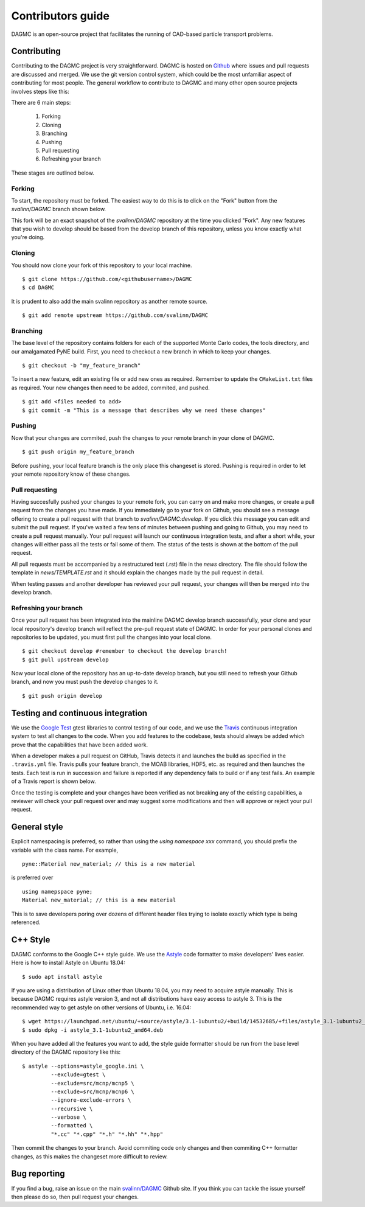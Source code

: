 Contributors guide
==================

DAGMC is an open-source project that facilitates the running of CAD-based
particle transport problems.

Contributing
~~~~~~~~~~~~

Contributing to the DAGMC project is very straightforward. DAGMC is hosted on
`Github <DAGMC_source_>`_ where issues and pull requests are discussed and
merged. We use the git version control system, which could be the most
unfamiliar aspect of contributing for most people. The general workflow to
contribute to DAGMC and many other open source projects involves steps like
this:

..  image:: workflow.png
    :height: 300
    :width:  600
    :alt:    Image showing the github workflow

There are 6 main steps:

    1. Forking
    2. Cloning
    3. Branching
    4. Pushing
    5. Pull requesting
    6. Refreshing your branch

These stages are outlined below.

Forking
-------

To start, the repository must be forked. The easiest way to do this is to click
on the "Fork" button from the `svalinn/DAGMC` branch shown below.

..  image:: workflow_fork.png
    :height: 150
    :width:  600
    :alt:    Image showing how to fork a repo

This fork will be an exact snapshot of the `svalinn/DAGMC` repository at the
time you clicked "Fork". Any new features that you wish to develop should be
based from the develop branch of this repository, unless you know exactly what
you're doing.

Cloning
-------

You should now clone your fork of this repository to your local machine.
::

    $ git clone https://github.com/<githubusername>/DAGMC
    $ cd DAGMC

It is prudent to also add the main svalinn repository as another remote source.
::

    $ git add remote upstream https://github.com/svalinn/DAGMC

Branching
---------

The base level of the repository contains folders for each of the supported
Monte Carlo codes, the tools directory, and our amalgamated PyNE build. First,
you need to checkout a new branch in which to keep your changes.
::

    $ git checkout -b "my_feature_branch"

To insert a new feature, edit an existing file or add new ones as required.
Remember to update the ``CMakeList.txt`` files as required. Your new changes
then need to be added, commited, and pushed.
::

    $ git add <files needed to add>
    $ git commit -m "This is a message that describes why we need these changes"

Pushing
-------

Now that your changes are commited, push the changes to your remote branch in
your clone of DAGMC.
::

    $ git push origin my_feature_branch

Before pushing, your local feature branch is the only place this changeset is
stored. Pushing is required in order to let your remote repository know of these
changes.

Pull requesting
---------------

Having succesfully pushed your changes to your remote fork, you can carry on and
make more changes, or create a pull request from the changes you have made. If
you immediately go to your fork on Github, you should see a message offering to
create a pull request with that branch to `svalinn/DAGMC:develop`. If you click
this message you can edit and submit the pull request. If you've waited a few
tens of minutes between pushing and going to Github, you may need to create a
pull request manually. Your pull request will launch our continuous integration
tests, and after a short while, your changes will either pass all the tests or
fail some of them. The status of the tests is shown at the bottom of the
pull request.

..  image:: github_testing.png
    :height: 400
    :width:  600
    :alt:    Image showing when testing is launched.

All pull requests must be accompanied by a restructured text (.rst) file in the
`news` directory. The file should follow the template in `news/TEMPLATE.rst` and
it should explain the changes made by the pull request in detail.

When testing passes and another developer has reviewed your pull request, your
changes will then be merged into the develop branch.

Refreshing your branch
----------------------

Once your pull request has been integrated into the mainline DAGMC develop
branch successfully, your clone and your local repository's develop branch will
reflect the pre-pull request state of DAGMC. In order for your personal clones
and repositories to be updated, you must first pull the changes into your local
clone.
::

    $ git checkout develop #remember to checkout the develop branch!
    $ git pull upstream develop

Now your local clone of the repository has an up-to-date develop branch, but you
still need to refresh your Github branch, and now you must push the develop
changes to it.
::

    $ git push origin develop

Testing and continuous integration
~~~~~~~~~~~~~~~~~~~~~~~~~~~~~~~~~~

We use the `Google Test <Google_test_>`_ gtest libraries to control testing of
our code, and we use the Travis_ continuous integration system to test all
changes to the code. When you add features to the codebase, tests should always
be added which prove that the capabilities that have been added work.

When a developer makes a pull request on GitHub, Travis detects it and launches
the build as specified in the ``.travis.yml`` file. Travis pulls your feature
branch, the MOAB libraries, HDF5, etc. as required and then launches the tests.
Each test is run in succession and failure is reported if any dependency fails
to build or if any test fails. An example of a Travis report is shown below.

..  image:: travis_example.png
    :height: 300
    :width:  600
    :alt:    Image showing the status of the an example Travis-CI run

Once the testing is complete and your changes have been verified as not breaking
any of the existing capabilities, a reviewer will check your pull request over
and may suggest some modifications and then will approve or reject your pull
request.

General style
~~~~~~~~~~~~~

Explicit namespacing is preferred, so rather than using the
`using namespace xxx` command, you should prefix the variable with the class
name. For example,
::

    pyne::Material new_material; // this is a new material

is preferred over
::

    using namepspace pyne;
    Material new_material; // this is a new material

This is to save developers poring over dozens of different header files trying
to isolate exactly which type is being referenced.

C++ Style
~~~~~~~~~

DAGMC conforms to the Google C++ style guide. We use the Astyle_ code formatter
to make developers' lives easier. Here is how to install Astyle on Ubuntu 18.04:
::

    $ sudo apt install astyle

If you are using a distribution of Linux other than Ubuntu 18.04, you may need
to acquire astyle manually. This is because DAGMC requires astyle version 3, and
not all distributions have easy access to astyle 3. This is the recommended way
to get astyle on other versions of Ubuntu, i.e. 16.04:
::

    $ wget https://launchpad.net/ubuntu/+source/astyle/3.1-1ubuntu2/+build/14532685/+files/astyle_3.1-1ubuntu2_amd64.deb
    $ sudo dpkg -i astyle_3.1-1ubuntu2_amd64.deb

When you have added all the features you want to add, the style guide formatter
should be run from the base level directory of the DAGMC repository like this:
::

    $ astyle --options=astyle_google.ini \
             --exclude=gtest \
             --exclude=src/mcnp/mcnp5 \
             --exclude=src/mcnp/mcnp6 \
             --ignore-exclude-errors \
             --recursive \
             --verbose \
             --formatted \
             "*.cc" "*.cpp" "*.h" "*.hh" "*.hpp"

Then commit the changes to your branch. Avoid commiting code only changes and
then commiting C++ formatter changes, as this makes the changeset more difficult
to review.

Bug reporting
~~~~~~~~~~~~~

If you find a bug, raise an issue on the main `svalinn/DAGMC <DAGMC_issues_>`_
Github site. If you think you can tackle the issue yourself then please do so,
then pull request your changes.

..  _Astyle: http://astyle.sourceforge.net
..  _DAGMC_source: https://github.com/svalinn/DAGMC
..  _DAGMC_issues: https://github.com/svalinn/DAGMC/issues
..  _Google_test: https://code.google.com/p/googletest
..  _Travis: https://travis-ci.org/svalinn/DAGMC
